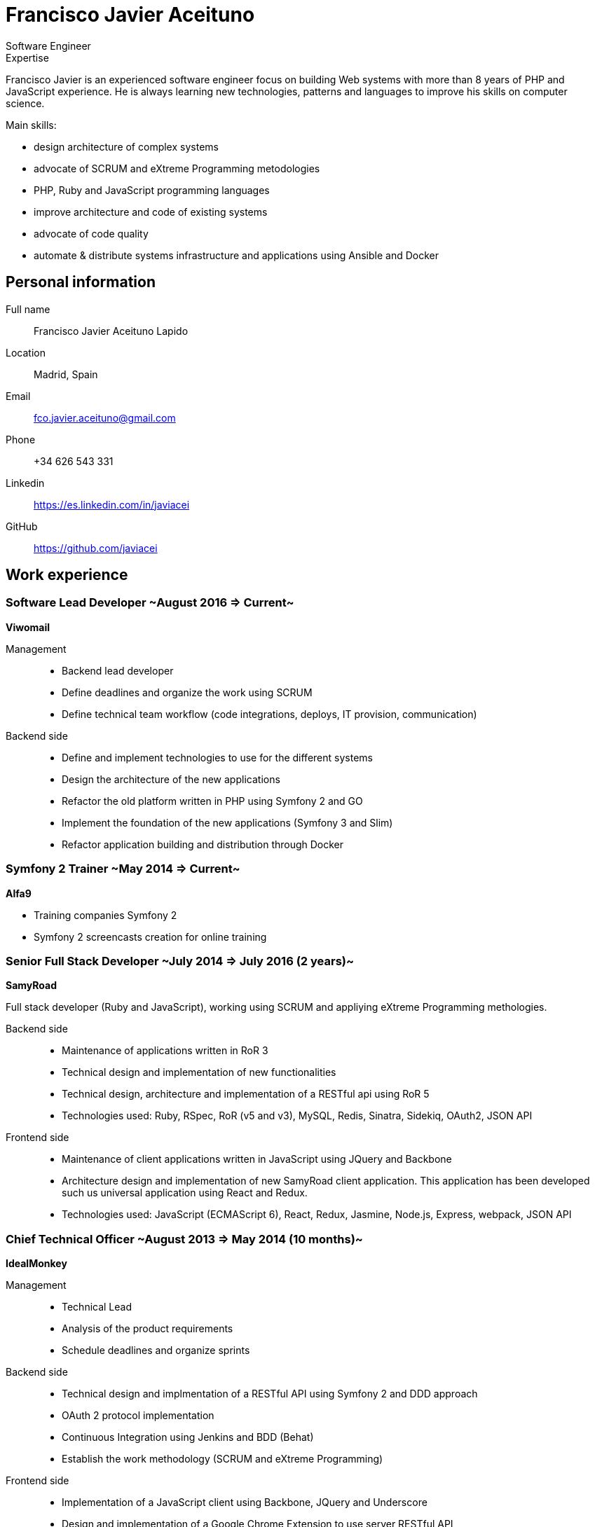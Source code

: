 = Francisco Javier Aceituno
Software Engineer

:author: Francisco Javier Aceituno
:doctype: article
:encoding: UTF-8
:lang: en
:quirks:
:theme: cv
:toclevels: 2

// :author: Francisco Javier Aceituno
// :encoding: UTF-8
// :lang: en
// :description: Francisco Javier is an experienced software engineer focus on +
// building Web systems with more than 8 years of PHP and JavaScript experience. +
// He is always learning new technologies, patterns and languages to improve his +
// skills on computer science.

.Expertise
****
Francisco Javier is an experienced software engineer focus on building Web systems with more than 8 years of PHP and
JavaScript experience. He is always learning new technologies, patterns and languages to improve his skills on computer science.

Main skills:

- design architecture of complex systems
- advocate of SCRUM and eXtreme Programming metodologies
- PHP, Ruby and JavaScript programming languages
- improve architecture and code of existing systems
- advocate of code quality
- automate & distribute systems infrastructure and applications using Ansible and Docker
****

== Personal information

Full name:: Francisco Javier Aceituno Lapido
Location:: Madrid, Spain
Email:: fco.javier.aceituno@gmail.com
Phone:: +34 626 543 331
Linkedin:: https://es.linkedin.com/in/javiacei
GitHub:: https://github.com/javiacei

== Work experience

=== Software Lead Developer ~August 2016 => Current~
*Viwomail*

Management::
- Backend lead developer
- Define deadlines and organize the work using SCRUM
- Define technical team workflow (code integrations, deploys, IT provision, communication)

Backend side::
- Define and implement technologies to use for the different systems
- Design the architecture of the new applications
- Refactor the old platform written in PHP using Symfony 2 and GO
- Implement the foundation of the new applications (Symfony 3 and Slim)
- Refactor application building and distribution through Docker

=== Symfony 2 Trainer ~May 2014 => Current~
*Alfa9*

- Training companies Symfony 2
- Symfony 2 screencasts creation for online training

=== Senior Full Stack Developer ~July 2014 => July 2016 (2 years)~
*SamyRoad*

Full stack developer (Ruby and JavaScript), working using SCRUM and appliying eXtreme Programming methologies.

Backend side::
- Maintenance of applications written in RoR 3
- Technical design and implementation of new functionalities
- Technical design, architecture and implementation of a RESTful api using RoR 5
- Technologies used: Ruby, RSpec, RoR (v5 and v3), MySQL, Redis, Sinatra, Sidekiq, OAuth2, JSON API

Frontend side::
- Maintenance of client applications written in JavaScript using JQuery and Backbone
- Architecture design and implementation of new SamyRoad client application. This application has been developed such us
universal application using React and Redux.
- Technologies used: JavaScript (ECMAScript 6), React, Redux, Jasmine, Node.js, Express, webpack, JSON API

=== Chief Technical Officer ~August 2013 => May 2014 (10 months)~
*IdealMonkey*

Management::
- Technical Lead
- Analysis of the product requirements
- Schedule deadlines and organize sprints

Backend side::
- Technical design and implmentation of a RESTful API using Symfony 2 and DDD approach
- OAuth 2 protocol implementation
- Continuous Integration using Jenkins and BDD (Behat)
- Establish the work methodology (SCRUM and eXtreme Programming)

Frontend side::
- Implementation of a JavaScript client using Backbone, JQuery and Underscore
- Design and implementation of a Google Chrome Extension to use server RESTful API

=== Senior Software Engineer ~May 2012 => July 2013 (1 year and 1 month)~
*Unidad Editorial*

As part of the R & D team of Unidad Editorial, I have worked on the design and implementation of the CMS currently used
by the company for the development of many of their products like El Mundo, Marca and Metropoli.

- Architectural design of the CMS _core_ in server side
- Integration with a XUL client application
- SCRUM & eXtreme Programming methologies
- Symfony 2 training

=== Software Engineer ~August 2010 => March 2012 (1 year and 10 months)~
*ideup!*

- Maintenance projects implemented in PHP, Drupal 6 and Symfony 1.x
- Development of new projects in Drupal 6
- Refactoring legacy code to improve project quality and performance
- Analysis, design and implementation of a new tool for Gas Natural customer. This application powered in PHP, using
Symfony 2 framework, MySQL and tools like Doctrine 2 for database and PHPUnit and PHPDepend for project quality

=== Developer ~October 2009 => July 2010 (10 months)~
*Facultad de Informática, Universidad Politécnica*

As a member of a development team in collaboration with Fibernet company, I have worked implementing an application to
monitor fiber optic networks.

- Technical design, diagrams and implementation of a PHP server application to simulate fiber optic networks
- Implementation of a JavaScript (Dojo) application to configurate network nodes behaviour

=== Developer ~June 2008 => September 2009 (1 year and 4 months)~
*Grupo Evolución*

- Technical design and implementation of an instant messaging service using plain PHP and JavaScript
- Implementation of an internal Content Management System (CMS) to build company web pages

== Education
=== Formal education
Bachelor Degree in Computer Science Engineer::
Facultad de Informática, Universidad Politécnica, Madrid ~2003 => 2010~

Final degree project::
Analysis, design and implementation of a web system to simulate fiber networks (_Honors_) ~2010~

=== Certifications
MondoDB for developers::
10gen (_Honors_) ~2010~

=== Public speaking
[cols=2]
Realtime php applications::
PHPMadrid community ~http://es.slideshare.net/javiacei/aplicaciones-en-tiempo-real[view]~
Concert of events::
deSymfony2012 ~http://es.slideshare.net/javiacei/desymfony2012-concierto-de-eventos[view]~
Symfony 2 ecosystem::
Codemotion Madrid 2012 ~http://es.slideshare.net/javiacei/symfony2-y-su-ecosistema[view]~
SCRUM and eXtreme Programming::
Facultad de Informática, Universidad de Politécnica de Madrid 2011 ~http://es.slideshare.net/javiacei/scrum-and-extreme-programming[view]~

== Skills

[cols=2]
Programming languages:: PHP ~since 2008~, JavaScript ECMA 5 ~since 2008~, JavaScript ECMA 6 ~since 2015~, Ruby ~since
2014~, GO ~since 2016~
Frameworks and libraries:: Symfony ~since 2008~, PHP Microframeworks (Silex & Slim) ~since 2012~, Ruby on Rails ~since
2014~, Sinatra ~since 2014~, Node.js ~since 2014~, Express ~since 2014~, React ~since 2015~, Redux ~since 2015~
Databases:: MySQL ~since 2008~, MongoDB ~since 2012~, Redis ~since 2013~, Doctrine 2 ~since 2012~
Testing:: TDD using PHPUnit ~since 2012~, BDD using Behat ~since 2014~, TDD using Rspec ~since 2014~
Asynchronous messaging systems:: RabbitMQ ~2012 - 2015~, Sidekiq ~since 2015~
Automation and distribution:: Ansible ~since 2015~, Capistrano ~since 2012~, Docker ~since 2016~
Methodologies:: SCRUM ~since 2011~, eXtreme Programming ~since 2011~
Others:: Linux ~since 2004~, Vim ~since 2011~, Git ~since 2011~, RESTful ~since 2012~, OAuth 2 ~since 2013~

== Languages

[cols=2]
Spanish:: Mother tongue
English:: Advance level
